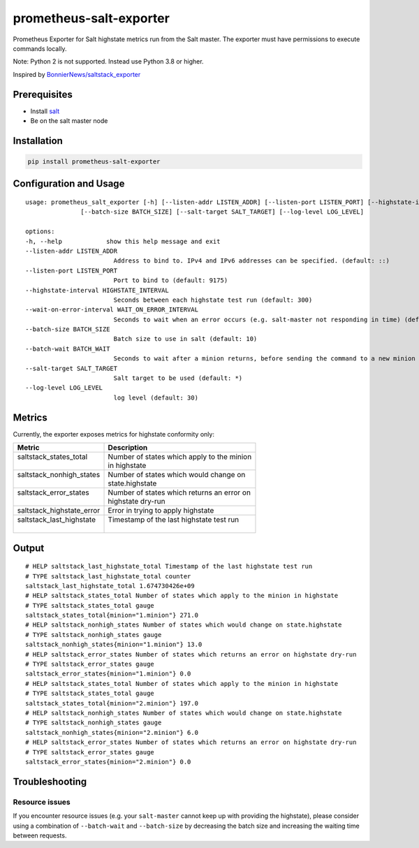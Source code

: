 prometheus-salt-exporter
========================

Prometheus Exporter for Salt highstate metrics run from the Salt master.
The exporter must have permissions to execute commands locally.

Note: Python 2 is not supported. Instead use Python 3.8 or higher.

Inspired by `BonnierNews/saltstack_exporter <https://github.com/BonnierNews/saltstack_exporter>`__

Prerequisites
-------------

-  Install
   `salt <https://docs.saltproject.io/salt/install-guide/en/latest/>`__
-  Be on the salt master node

Installation
------------

.. code:: shell

   pip install prometheus-salt-exporter

Configuration and Usage
-----------------------

::

   usage: prometheus_salt_exporter [-h] [--listen-addr LISTEN_ADDR] [--listen-port LISTEN_PORT] [--highstate-interval HIGHSTATE_INTERVAL] [--wait-on-error-interval WAIT_ON_ERROR_INTERVAL]
                  [--batch-size BATCH_SIZE] [--salt-target SALT_TARGET] [--log-level LOG_LEVEL]

   options:
   -h, --help            show this help message and exit
   --listen-addr LISTEN_ADDR
                           Address to bind to. IPv4 and IPv6 addresses can be specified. (default: ::)
   --listen-port LISTEN_PORT
                           Port to bind to (default: 9175)
   --highstate-interval HIGHSTATE_INTERVAL
                           Seconds between each highstate test run (default: 300)
   --wait-on-error-interval WAIT_ON_ERROR_INTERVAL
                           Seconds to wait when an error occurs (e.g. salt-master not responding in time) (default: 300)
   --batch-size BATCH_SIZE
                           Batch size to use in salt (default: 10)
   --batch-wait BATCH_WAIT
                           Seconds to wait after a minion returns, before sending the command to a new minion (default: 10)
   --salt-target SALT_TARGET
                           Salt target to be used (default: *)
   --log-level LOG_LEVEL
                           log level (default: 30)

Metrics
-------

Currently, the exporter exposes metrics for highstate conformity only:

+---------------------------+---------------------------------------------+
| Metric                    | Description                                 |
+===========================+=============================================+
|| saltstack_states_total   || Number of states which apply to the minion |
||                          || in highstate                               |
+---------------------------+---------------------------------------------+
|| saltstack_nonhigh_states || Number of states which would change on     |
||                          || state.highstate                            |
+---------------------------+---------------------------------------------+
|| saltstack_error_states   || Number of states which returns an error on |
||                          || highstate dry-run                          |
+---------------------------+---------------------------------------------+
| saltstack_highstate_error | Error in trying to apply highstate          |
+---------------------------+---------------------------------------------+
|| saltstack_last_highstate || Timestamp of the last highstate test run   |
||                          ||                                            |
+---------------------------+---------------------------------------------+

Output
------

::

   # HELP saltstack_last_highstate_total Timestamp of the last highstate test run
   # TYPE saltstack_last_highstate_total counter
   saltstack_last_highstate_total 1.674730426e+09
   # HELP saltstack_states_total Number of states which apply to the minion in highstate
   # TYPE saltstack_states_total gauge
   saltstack_states_total{minion="1.minion"} 271.0
   # HELP saltstack_nonhigh_states Number of states which would change on state.highstate
   # TYPE saltstack_nonhigh_states gauge
   saltstack_nonhigh_states{minion="1.minion"} 13.0
   # HELP saltstack_error_states Number of states which returns an error on highstate dry-run
   # TYPE saltstack_error_states gauge
   saltstack_error_states{minion="1.minion"} 0.0
   # HELP saltstack_states_total Number of states which apply to the minion in highstate
   # TYPE saltstack_states_total gauge
   saltstack_states_total{minion="2.minion"} 197.0
   # HELP saltstack_nonhigh_states Number of states which would change on state.highstate
   # TYPE saltstack_nonhigh_states gauge
   saltstack_nonhigh_states{minion="2.minion"} 6.0
   # HELP saltstack_error_states Number of states which returns an error on highstate dry-run
   # TYPE saltstack_error_states gauge
   saltstack_error_states{minion="2.minion"} 0.0


Troubleshooting
---------------

Resource issues
^^^^^^^^^^^^^^^

If you encounter resource issues (e.g. your ``salt-master`` cannot keep up with providing the highstate), 
please consider using a combination of ``--batch-wait`` and ``--batch-size`` by decreasing the batch size and increasing 
the waiting time between requests. 
